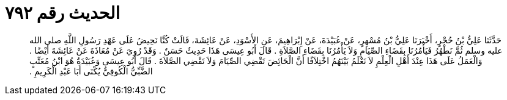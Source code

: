 
= الحديث رقم ٧٩٢

[quote.hadith]
حَدَّثَنَا عَلِيُّ بْنُ حُجْرٍ، أَخْبَرَنَا عَلِيُّ بْنُ مُسْهِرٍ، عَنْ عُبَيْدَةَ، عَنْ إِبْرَاهِيمَ، عَنِ الأَسْوَدِ، عَنْ عَائِشَةَ، قَالَتْ كُنَّا نَحِيضُ عَلَى عَهْدِ رَسُولِ اللَّهِ صلى الله عليه وسلم ثُمَّ نَطْهُرُ فَيَأْمُرُنَا بِقَضَاءِ الصِّيَامِ وَلاَ يَأْمُرُنَا بِقَضَاءِ الصَّلاَةِ ‏.‏ قَالَ أَبُو عِيسَى هَذَا حَدِيثٌ حَسَنٌ ‏.‏ وَقَدْ رُوِيَ عَنْ مُعَاذَةَ عَنْ عَائِشَةَ أَيْضًا ‏.‏ وَالْعَمَلُ عَلَى هَذَا عِنْدَ أَهْلِ الْعِلْمِ لاَ نَعْلَمُ بَيْنَهُمُ اخْتِلاَفًا أَنَّ الْحَائِضَ تَقْضِي الصِّيَامَ وَلاَ تَقْضِي الصَّلاَةَ ‏.‏ قَالَ أَبُو عِيسَى وَعُبَيْدَةُ هُوَ ابْنُ مُعَتِّبٍ الضَّبِّيُّ الْكُوفِيُّ يُكْنَى أَبَا عَبْدِ الْكَرِيمِ ‏.‏